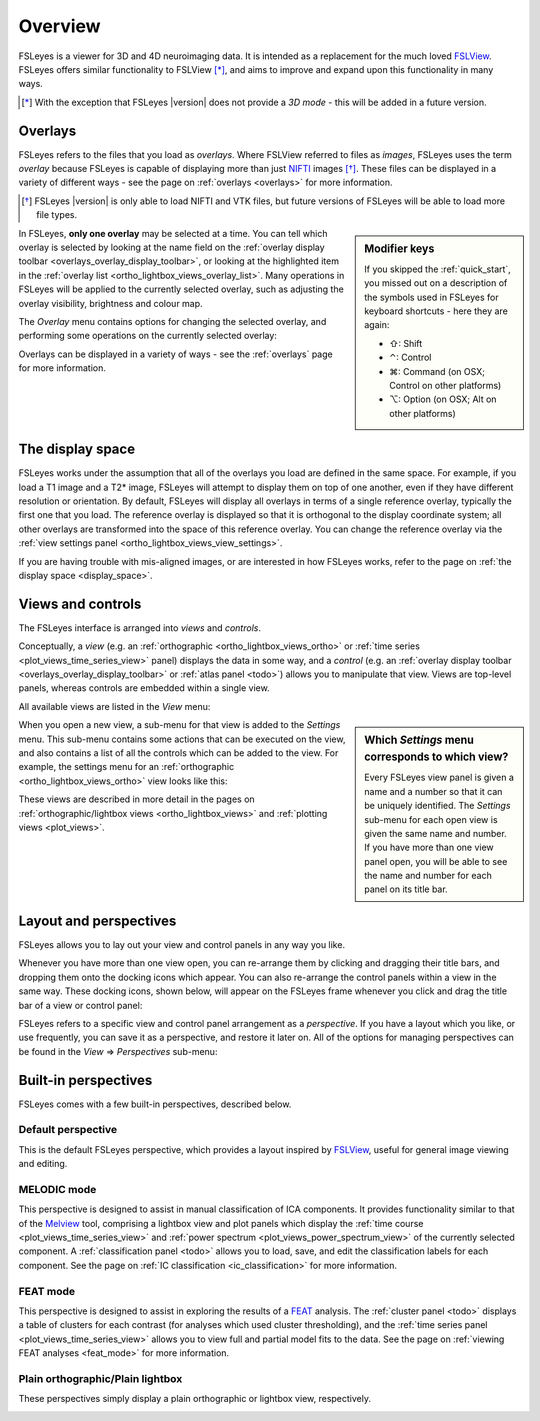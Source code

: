 .. |right_arrow| unicode:: U+21D2
.. |command_key| unicode:: U+2318
.. |shift_key|   unicode:: U+21E7
.. |control_key| unicode:: U+2303
.. |alt_key|     unicode:: U+2325 


.. _overview:

Overview
========


FSLeyes is a viewer for 3D and 4D neuroimaging data. It is intended as a
replacement for the much loved `FSLView
<http://fsl.fmrib.ox.ac.uk/fsl/fslview/>`_. FSLeyes offers similar
functionality to FSLView [*]_, and aims to improve and expand upon this
functionality in many ways.


.. [*] With the exception that FSLeyes |version| does not provide a *3D
       mode* - this will be added in a future version.


.. _overview_overlays:

Overlays
--------


FSLeyes refers to the files that you load as *overlays*. Where FSLView
referred to files as *images*, FSLeyes uses the term *overlay* because FSLeyes
is capable of displaying more than just `NIFTI <http://nifti.nimh.nih.gov/>`_
images [*]_.  These files can be displayed in a variety of different ways -
see the page on :ref:`overlays <overlays>` for more information.


.. [*] FSLeyes |version| is only able to load NIFTI and VTK files, but future
       versions of FSLeyes will be able to load more file types.


.. sidebar:: Modifier keys

             If you skipped the :ref:`quick_start`, you missed out on a description
             of the symbols used in FSLeyes for keyboard shortcuts - here they are
             again:

             - |shift_key|:   Shift 
             - |control_key|: Control
             - |command_key|: Command (on OSX; Control on other platforms)
             - |alt_key|:     Option (on OSX; Alt on other platforms)
 

In FSLeyes, **only one overlay** may be selected at a time. You can tell which
overlay is selected by looking at the name field on the :ref:`overlay display
toolbar <overlays_overlay_display_toolbar>`, or looking at the highlighted
item in the :ref:`overlay list <ortho_lightbox_views_overlay_list>`. Many
operations in FSLeyes will be applied to the currently selected overlay, such
as adjusting the overlay visibility, brightness and colour map.


The *Overlay* menu contains options for changing the selected overlay, and
performing some operations on the currently selected overlay:


.. image:: images/overview_overlay_menu.png
   :align: center
           

Overlays can be displayed in a variety of ways - see the :ref:`overlays` page
for more information.


The display space
-----------------


FSLeyes works under the assumption that all of the overlays you load are
defined in the same space. For example, if you load a T1 image and a T2*
image, FSLeyes will attempt to display them on top of one another, even if
they have different resolution or orientation. By default, FSLeyes will
display all overlays in terms of a single reference overlay, typically the
first one that you load. The reference overlay is displayed so that it is
orthogonal to the display coordinate system; all other overlays are
transformed into the space of this reference overlay.  You can change the
reference overlay via the :ref:`view settings panel
<ortho_lightbox_views_view_settings>`.


.. container:: image-strip
               
  .. image:: images/overlays_display_space1.png
     :width: 25%
             
  .. image:: images/overlays_display_space2.png
     :width: 25% 


If you are having trouble with mis-aligned images, or are interested in how
FSLeyes works, refer to the page on :ref:`the display space <display_space>`.


.. _overview_views_and_controls:

Views and controls
------------------


The FSLeyes interface is arranged into *views* and *controls*.


Conceptually, a *view* (e.g. an :ref:`orthographic
<ortho_lightbox_views_ortho>` or :ref:`time series
<plot_views_time_series_view>` panel) displays the data in some way, and a
*control* (e.g. an :ref:`overlay display toolbar
<overlays_overlay_display_toolbar>` or :ref:`atlas panel <todo>`) allows you
to manipulate that view.  Views are top-level panels, whereas controls are
embedded within a single view.


All available views are listed in the *View* menu:


.. image:: images/overview_view_menu.png
   :align: center


.. sidebar:: Which *Settings* menu corresponds to which view?
             
             Every FSLeyes view panel is given a name and a number so that
             it can be uniquely identified. The *Settings* sub-menu for each
             open view is given the same name and number. If you have more
             than one view panel open, you will be able to see the name and
             number for each panel on its title bar.


When you open a new view, a sub-menu for that view is added to the *Settings*
menu. This sub-menu contains some actions that can be executed on the view,
and also contains a list of all the controls which can be added to the
view. For example, the settings menu for an :ref:`orthographic
<ortho_lightbox_views_ortho>` view looks like this:


.. image:: images/overview_settings_ortho_menu.png
   :align: center


These views are described in more detail in the pages on
:ref:`orthographic/lightbox views <ortho_lightbox_views>` and :ref:`plotting
views <plot_views>`. 


.. _overview_layout_and_perspectives:

Layout and perspectives
-----------------------


FSLeyes allows you to lay out your view and control panels in any way you
like.


Whenever you have more than one view open, you can re-arrange them by clicking
and dragging their title bars, and dropping them onto the docking icons which
appear.  You can also re-arrange the control panels within a view in the same
way. These docking icons, shown below, will appear on the FSLeyes frame
whenever you click and drag the title bar of a view or control panel:

.. container:: image-strip
               
   .. image:: images/overview_dock_up.png

   .. image:: images/overview_dock_down.png

   .. image:: images/overview_dock_centre.png

   .. image:: images/overview_dock_left.png

   .. image:: images/overview_dock_right_active.png



FSLeyes refers to a specific view and control panel arrangement as a
*perspective*.  If you have a layout which you like, or use frequently, you
can save it as a perspective, and restore it later on.  All of the options for
managing perspectives can be found in the *View* |right_arrow| *Perspectives*
sub-menu:

.. image:: images/overview_perspectives_menu.png
   :align: center


.. _overview_built_in_perspectives:           

Built-in perspectives
---------------------


FSLeyes comes with a few built-in perspectives, described below.


.. _overview_default_perspective:

Default perspective
^^^^^^^^^^^^^^^^^^^


This is the default FSLeyes perspective, which provides a layout inspired by
`FSLView <http://fsl.fmrib.ox.ac.uk/fsl/fslview/>`_, useful for general image
viewing and editing.


.. image:: images/overview_default.png
   :align: center
   :width: 75%


MELODIC mode
^^^^^^^^^^^^


This perspective is designed to assist in manual classification of ICA
components. It provides functionality similar to that of the `Melview
<http://fsl.fmrib.ox.ac.uk/fsl/fslwiki/Melview>`_ tool, comprising a lightbox
view and plot panels which display the :ref:`time course
<plot_views_time_series_view>` and :ref:`power spectrum
<plot_views_power_spectrum_view>` of the currently selected component.  A
:ref:`classification panel <todo>` allows you to load, save, and edit the
classification labels for each component. See the page on :ref:`IC
classification <ic_classification>` for more information.


.. image:: images/overview_melodic.png
   :align: center
   :width: 75%


FEAT mode
^^^^^^^^^


This perspective is designed to assist in exploring the results of a `FEAT
<http://fsl.fmrib.ox.ac.uk/fsl/fslwiki/FEAT>`_ analysis. The :ref:`cluster
panel <todo>` displays a table of clusters for each contrast (for analyses
which used cluster thresholding), and the :ref:`time series panel
<plot_views_time_series_view>` allows you to view full and partial model fits
to the data. See the page on :ref:`viewing FEAT analyses <feat_mode>` for more
information.


.. image:: images/overview_feat.png
   :align: center
   :width: 75%
 

Plain orthographic/Plain lightbox
^^^^^^^^^^^^^^^^^^^^^^^^^^^^^^^^^


These perspectives simply display a plain orthographic or lightbox view,
respectively.


.. container:: image-strip
               
  .. image:: images/overview_ortho.png
     :width: 45%

  .. image:: images/overview_lightbox.png
     :width: 45% 
